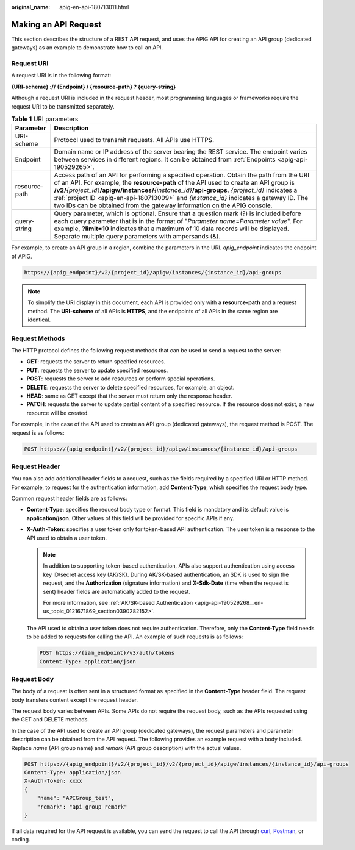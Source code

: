 :original_name: apig-en-api-180713011.html

.. _apig-en-api-180713011:

Making an API Request
=====================

This section describes the structure of a REST API request, and uses the APIG API for creating an API group (dedicated gateways) as an example to demonstrate how to call an API.

Request URI
-----------

A request URI is in the following format:

**{URI-scheme} :// {Endpoint} / {resource-path} ? {query-string}**

Although a request URI is included in the request header, most programming languages or frameworks require the request URI to be transmitted separately.

.. table:: **Table 1** URI parameters

   +---------------+--------------------------------------------------------------------------------------------------------------------------------------------------------------------------------------------------------------------------------------------------------------------------------------------------------------------------------------------------------------------------------------------------------------------------------------------------------------------+
   | Parameter     | Description                                                                                                                                                                                                                                                                                                                                                                                                                                                        |
   +===============+====================================================================================================================================================================================================================================================================================================================================================================================================================================================================+
   | URI-scheme    | Protocol used to transmit requests. All APIs use HTTPS.                                                                                                                                                                                                                                                                                                                                                                                                            |
   +---------------+--------------------------------------------------------------------------------------------------------------------------------------------------------------------------------------------------------------------------------------------------------------------------------------------------------------------------------------------------------------------------------------------------------------------------------------------------------------------+
   | Endpoint      | Domain name or IP address of the server bearing the REST service. The endpoint varies between services in different regions. It can be obtained from :ref:`Endpoints <apig-api-190529265>`.                                                                                                                                                                                                                                                                        |
   +---------------+--------------------------------------------------------------------------------------------------------------------------------------------------------------------------------------------------------------------------------------------------------------------------------------------------------------------------------------------------------------------------------------------------------------------------------------------------------------------+
   | resource-path | Access path of an API for performing a specified operation. Obtain the path from the URI of an API. For example, the **resource-path** of the API used to create an API group is **/v2/**\ *{project_id}*\ **/apigw/instances/**\ *{instance_id}*\ **/api-groups**. *{project_id}* indicates a :ref:`project ID <apig-en-api-180713009>` and *{instance_id}* indicates a gateway ID. The two IDs can be obtained from the gateway information on the APIG console. |
   +---------------+--------------------------------------------------------------------------------------------------------------------------------------------------------------------------------------------------------------------------------------------------------------------------------------------------------------------------------------------------------------------------------------------------------------------------------------------------------------------+
   | query-string  | Query parameter, which is optional. Ensure that a question mark (?) is included before each query parameter that is in the format of "*Parameter name*\ =\ *Parameter value*". For example, **?limit=10** indicates that a maximum of 10 data records will be displayed. Separate multiple query parameters with ampersands (&).                                                                                                                                   |
   +---------------+--------------------------------------------------------------------------------------------------------------------------------------------------------------------------------------------------------------------------------------------------------------------------------------------------------------------------------------------------------------------------------------------------------------------------------------------------------------------+

For example, to create an API group in a region, combine the parameters in the URI. *apig_endpoint* indicates the endpoint of APIG.

.. code-block::

   https://{apig_endpoint}/v2/{project_id}/apigw/instances/{instance_id}/api-groups

.. note::

   To simplify the URI display in this document, each API is provided only with a **resource-path** and a request method. The **URI-scheme** of all APIs is **HTTPS**, and the endpoints of all APIs in the same region are identical.

Request Methods
---------------

The HTTP protocol defines the following request methods that can be used to send a request to the server:

-  **GET**: requests the server to return specified resources.
-  **PUT**: requests the server to update specified resources.
-  **POST**: requests the server to add resources or perform special operations.
-  **DELETE**: requests the server to delete specified resources, for example, an object.
-  **HEAD**: same as GET except that the server must return only the response header.
-  **PATCH**: requests the server to update partial content of a specified resource. If the resource does not exist, a new resource will be created.

For example, in the case of the API used to create an API group (dedicated gateways), the request method is POST. The request is as follows:

.. code-block:: text

   POST https://{apig_endpoint}/v2/{project_id}/apigw/instances/{instance_id}/api-groups

Request Header
--------------

You can also add additional header fields to a request, such as the fields required by a specified URI or HTTP method. For example, to request for the authentication information, add **Content-Type**, which specifies the request body type.

Common request header fields are as follows:

-  **Content-Type**: specifies the request body type or format. This field is mandatory and its default value is **application/json**. Other values of this field will be provided for specific APIs if any.

-  **X-Auth-Token**: specifies a user token only for token-based API authentication. The user token is a response to the API used to obtain a user token.

   .. note::

      In addition to supporting token-based authentication, APIs also support authentication using access key ID/secret access key (AK/SK). During AK/SK-based authentication, an SDK is used to sign the request, and the **Authorization** (signature information) and **X-Sdk-Date** (time when the request is sent) header fields are automatically added to the request.

      For more information, see :ref:`AK/SK-based Authentication <apig-api-190529268__en-us_topic_0121671869_section0390282152>`.

   The API used to obtain a user token does not require authentication. Therefore, only the **Content-Type** field needs to be added to requests for calling the API. An example of such requests is as follows:

   .. code-block:: text

      POST https://{iam_endpoint}/v3/auth/tokens
      Content-Type: application/json

Request Body
------------

The body of a request is often sent in a structured format as specified in the **Content-Type** header field. The request body transfers content except the request header.

The request body varies between APIs. Some APIs do not require the request body, such as the APIs requested using the GET and DELETE methods.

In the case of the API used to create an API group (dedicated gateways), the request parameters and parameter description can be obtained from the API request. The following provides an example request with a body included. Replace *name* (API group name) and *remark* (API group description) with the actual values.

.. code-block:: text

   POST https://{apig_endpoint}/v2/{project_id}/v2/{project_id}/apigw/instances/{instance_id}/api-groups
   Content-Type: application/json
   X-Auth-Token: xxxx
   {
       "name": "APIGroup_test",
       "remark": "api group remark"
   }

If all data required for the API request is available, you can send the request to call the API through `curl <https://curl.haxx.se/>`__, `Postman <https://www.getpostman.com/>`__, or coding.
